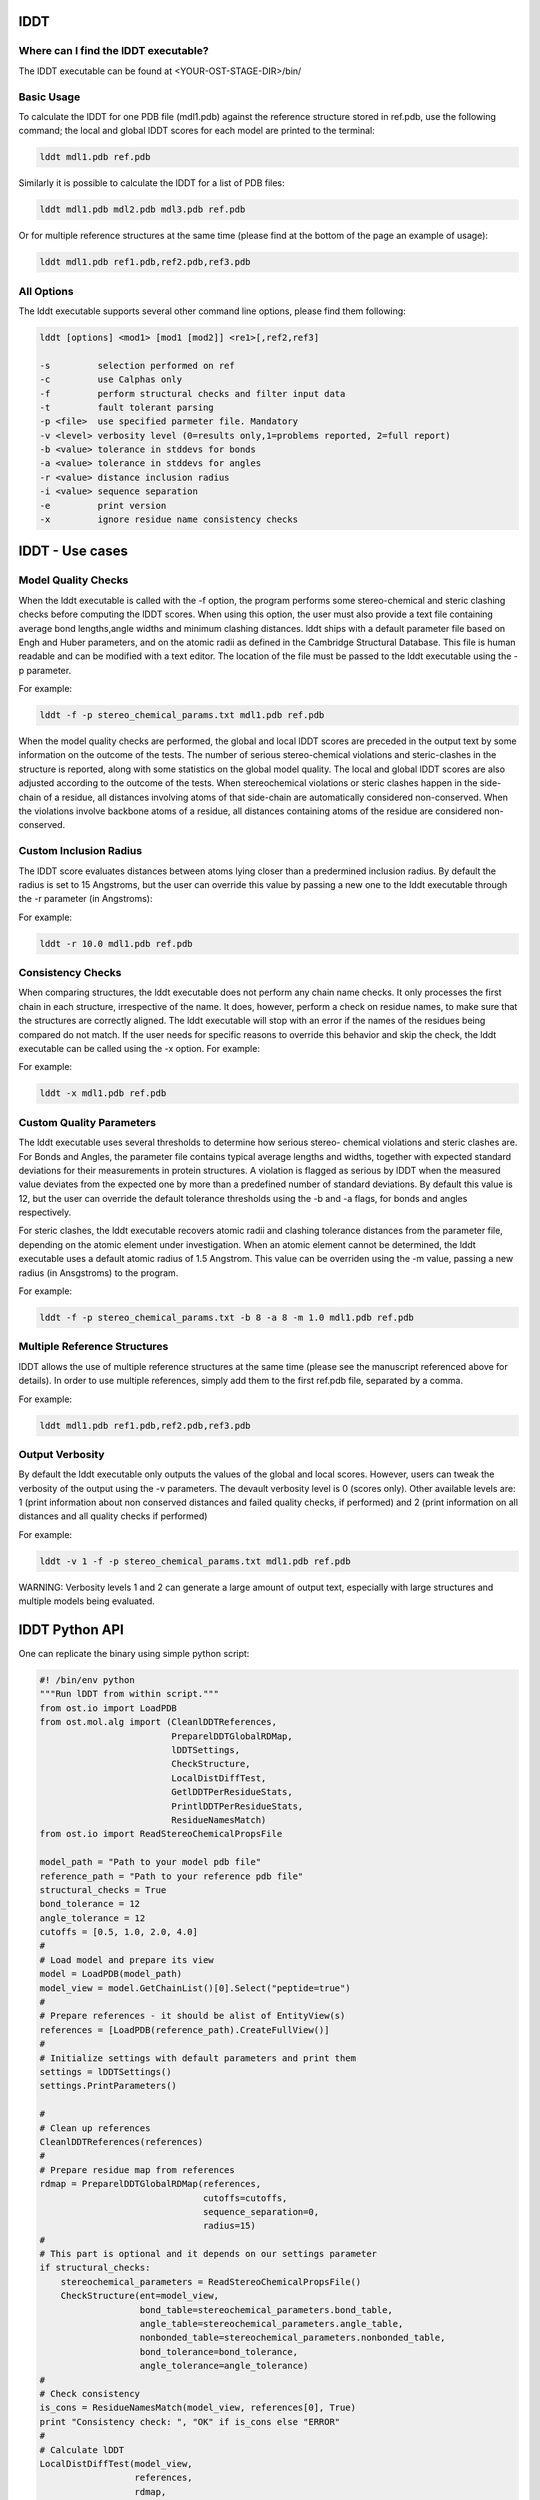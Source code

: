 ====
lDDT
====

-------------------------------------
Where can I find the lDDT executable? 
-------------------------------------

The lDDT executable can be found at <YOUR-OST-STAGE-DIR>/bin/

------------
Basic Usage 
------------

To calculate the lDDT for one PDB file (mdl1.pdb) against the reference structure stored in ref.pdb, use the following command; the local and global lDDT scores for each model are printed to the terminal:

.. code-block:: bash

    lddt mdl1.pdb ref.pdb

Similarly it is possible to calculate the lDDT for a list of PDB files:

.. code-block:: bash

    lddt mdl1.pdb mdl2.pdb mdl3.pdb ref.pdb

Or for multiple reference structures at the same time (please find at the bottom of the page an example of usage):  

.. code-block:: bash

    lddt mdl1.pdb ref1.pdb,ref2.pdb,ref3.pdb

------------
All Options 
------------

The lddt executable supports several other command line options, please find them following:

.. code-block:: bash 

    lddt [options] <mod1> [mod1 [mod2]] <re1>[,ref2,ref3]
   
    -s         selection performed on ref
    -c         use Calphas only
    -f         perform structural checks and filter input data
    -t         fault tolerant parsing
    -p <file>  use specified parmeter file. Mandatory
    -v <level> verbosity level (0=results only,1=problems reported, 2=full report)
    -b <value> tolerance in stddevs for bonds
    -a <value> tolerance in stddevs for angles
    -r <value> distance inclusion radius
    -i <value> sequence separation
    -e         print version
    -x         ignore residue name consistency checks


=================
lDDT - Use cases 
=================

--------------------
Model Quality Checks
--------------------

When the lddt executable is called with the -f option, the program performs some 
stereo-chemical and steric clashing checks before computing the lDDT scores. When 
using this option, the user must also provide a text file containing average bond 
lengths,angle widths and minimum clashing distances. lddt ships with a default 
parameter file based on Engh and Huber parameters, and on the atomic radii as 
defined in the Cambridge Structural Database. This file is human readable and can 
be modified with a text editor. The location of the file must be passed to the 
lddt executable using the -p parameter. 

For example:

.. code-block:: bash

    lddt -f -p stereo_chemical_params.txt mdl1.pdb ref.pdb

When the model quality checks are performed, the global and local lDDT scores are 
preceded in the output text by some information on the outcome of the tests. The 
number of serious stereo-chemical violations and steric-clashes in the structure 
is reported, along with some statistics on the global model quality. The local and
global lDDT scores are also adjusted according to the outcome of the tests.  When 
stereochemical violations or steric clashes happen in the side-chain of a residue, 
all distances involving atoms of that side-chain are automatically considered 
non-conserved. When the violations involve backbone atoms of a residue, all 
distances containing atoms of the residue are considered non-conserved. 


-----------------------
Custom Inclusion Radius
-----------------------

The lDDT score evaluates distances between atoms lying closer than a predermined 
inclusion radius. By default the radius is set to 15 Angstroms, but the user can 
override this value by passing a new one to the lddt executable through the -r 
parameter (in Angstroms):

For example:

.. code-block:: bash

    lddt -r 10.0 mdl1.pdb ref.pdb

------------------
Consistency Checks
------------------

When comparing structures, the lddt executable does not perform any chain name 
checks. It only processes the first chain in each structure, irrespective of the 
name. It does, however, perform a check on residue names, to make sure that the 
structures are correctly aligned. The lddt executable will stop with an error if 
the names of the residues being compared do not match. If the user needs for 
specific reasons to override this behavior and skip the check, the lddt executable 
can be called using the -x option. For example:

For example:

.. code-block:: bash

    lddt -x mdl1.pdb ref.pdb

-------------------------
Custom Quality Parameters
-------------------------

The lddt executable uses several thresholds to determine how serious stereo-
chemical violations and steric clashes are. For Bonds and Angles, the parameter 
file contains typical average lengths and widths, together with expected standard 
deviations for their measurements in protein structures. A violation is flagged as 
serious by lDDT when the measured value deviates from the expected one by more 
than a predefined number of standard deviations. By default this value is 12, but 
the user can override the default tolerance thresholds using the -b and -a flags, 
for bonds and angles respectively. 

For steric clashes, the lddt executable recovers atomic radii and clashing 
tolerance distances from the parameter file, depending on the atomic element under 
investigation. When an atomic element cannot be determined, the lddt executable 
uses a default atomic radius of 1.5 Angstrom. This value can be overriden using 
the -m value, passing a new radius (in Ansgstroms) to the program.

For example:

.. code-block:: bash

    lddt -f -p stereo_chemical_params.txt -b 8 -a 8 -m 1.0 mdl1.pdb ref.pdb


-----------------------------
Multiple Reference Structures
-----------------------------

lDDT allows the use of multiple reference structures at the same time (please see 
the manuscript referenced above for details). In order to use multiple references, 
simply add them to the first ref.pdb file, separated by a comma.  

For example:

.. code-block:: bash

    lddt mdl1.pdb ref1.pdb,ref2.pdb,ref3.pdb

----------------
Output Verbosity
----------------

By default the lddt executable only outputs the values of the global and local 
scores. However, users can tweak the verbosity of the output using the -v 
parameters. The devault verbosity level is 0 (scores only). Other available 
levels are: 1 (print information about non conserved distances and failed 
quality checks, if performed) and 2 (print information on all distances and 
all quality checks if performed)

For example:

.. code-block:: bash

    lddt -v 1 -f -p stereo_chemical_params.txt mdl1.pdb ref.pdb

WARNING: Verbosity levels 1 and 2 can generate a large amount of output text, 
especially with large structures and multiple models being evaluated. 

===============
lDDT Python API
===============

One can replicate the binary using simple python script:

.. code-block:: python

    #! /bin/env python
    """Run lDDT from within script."""
    from ost.io import LoadPDB
    from ost.mol.alg import (CleanlDDTReferences,
                             PreparelDDTGlobalRDMap,
                             lDDTSettings,
                             CheckStructure,
                             LocalDistDiffTest,
                             GetlDDTPerResidueStats,
                             PrintlDDTPerResidueStats,
                             ResidueNamesMatch)
    from ost.io import ReadStereoChemicalPropsFile

    model_path = "Path to your model pdb file"
    reference_path = "Path to your reference pdb file"
    structural_checks = True
    bond_tolerance = 12
    angle_tolerance = 12
    cutoffs = [0.5, 1.0, 2.0, 4.0]
    #
    # Load model and prepare its view
    model = LoadPDB(model_path)
    model_view = model.GetChainList()[0].Select("peptide=true")
    #
    # Prepare references - it should be alist of EntityView(s)
    references = [LoadPDB(reference_path).CreateFullView()]
    #
    # Initialize settings with default parameters and print them
    settings = lDDTSettings()
    settings.PrintParameters()

    #
    # Clean up references
    CleanlDDTReferences(references)
    #
    # Prepare residue map from references
    rdmap = PreparelDDTGlobalRDMap(references,
                                   cutoffs=cutoffs,
                                   sequence_separation=0,
                                   radius=15)
    #
    # This part is optional and it depends on our settings parameter
    if structural_checks:
        stereochemical_parameters = ReadStereoChemicalPropsFile()
        CheckStructure(ent=model_view,
                       bond_table=stereochemical_parameters.bond_table,
                       angle_table=stereochemical_parameters.angle_table,
                       nonbonded_table=stereochemical_parameters.nonbonded_table,
                       bond_tolerance=bond_tolerance,
                       angle_tolerance=angle_tolerance)
    #
    # Check consistency
    is_cons = ResidueNamesMatch(model_view, references[0], True)
    print "Consistency check: ", "OK" if is_cons else "ERROR"
    #
    # Calculate lDDT
    LocalDistDiffTest(model_view,
                      references,
                      rdmap,
                      settings)
    #
    # Get the local scores
    local_scores = GetlDDTPerResidueStats(model_view,
                                          rdmap,
                                          structural_checks,
                                          settings.label)
    #
    # Pring local scores
    PrintlDDTPerResidueStats(local_scores, structural_checks, len(cutoffs))

Similar effect could be obtained using lDDTScorer. See :class:`~ost.mol.alg.lDDTScorer`
for a simple example.


The Python API can be useful when we already have an models and references already
read in the memory and we do not want run the binary.
Please refere to specific function documentation for more details.
